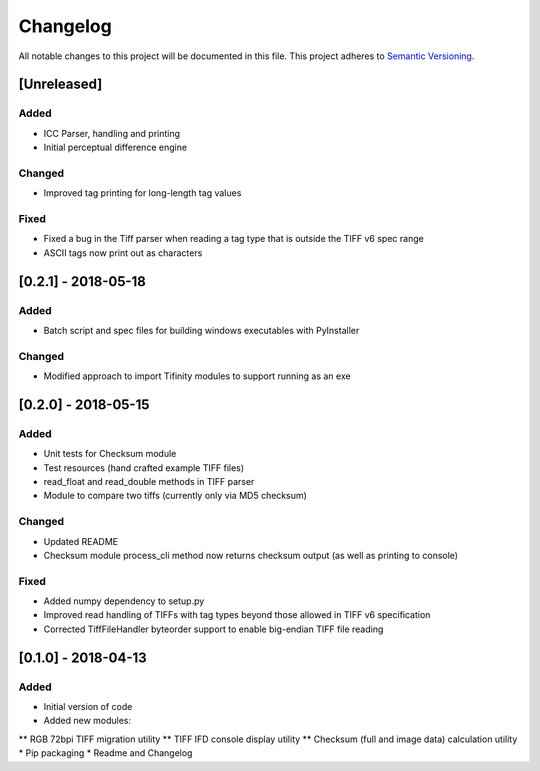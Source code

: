 Changelog
=========

All notable changes to this project will be documented in this file.
This project adheres to `Semantic Versioning <http://semver.org/>`_.

[Unreleased]
------------

Added
~~~~~
* ICC Parser, handling and printing
* Initial perceptual difference engine

Changed
~~~~~~~
* Improved tag printing for long-length tag values

Fixed
~~~~~
* Fixed a bug in the Tiff parser when reading a tag type that is outside the TIFF v6 spec range
* ASCII tags now print out as characters


[0.2.1] - 2018-05-18
--------------------

Added
~~~~~
* Batch script and spec files for building windows executables with PyInstaller

Changed
~~~~~~~
* Modified approach to import Tifinity modules to support running as an exe

[0.2.0] - 2018-05-15
--------------------

Added
~~~~~
* Unit tests for Checksum module
* Test resources (hand crafted example TIFF files)
* read_float and read_double methods in TIFF parser
* Module to compare two tiffs (currently only via MD5 checksum)

Changed
~~~~~~~
* Updated README
* Checksum module process_cli method now returns checksum output (as well as printing to console)

Fixed
~~~~~
* Added numpy dependency to setup.py
* Improved read handling of TIFFs with tag types beyond those allowed in TIFF v6 specification
* Corrected TiffFileHandler byteorder support to enable big-endian TIFF file reading


[0.1.0] - 2018-04-13
--------------------

Added
~~~~~
* Initial version of code
* Added new modules:
** RGB 72bpi TIFF migration utility
** TIFF IFD console display utility
** Checksum (full and image data) calculation utility
* Pip packaging
* Readme and Changelog